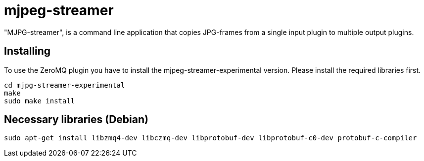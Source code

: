 mjpeg-streamer
==============

"MJPG-streamer", is a command line application that copies JPG-frames from a single input plugin to multiple output plugins.

Installing
----------
To use the ZeroMQ plugin you have to install the mjpeg-streamer-experimental version. 
Please install the required libraries first.

----
cd mjpg-streamer-experimental
make
sudo make install
----

Necessary libraries (Debian)
----------------------------

----
sudo apt-get install libzmq4-dev libczmq-dev libprotobuf-dev libprotobuf-c0-dev protobuf-c-compiler
----

